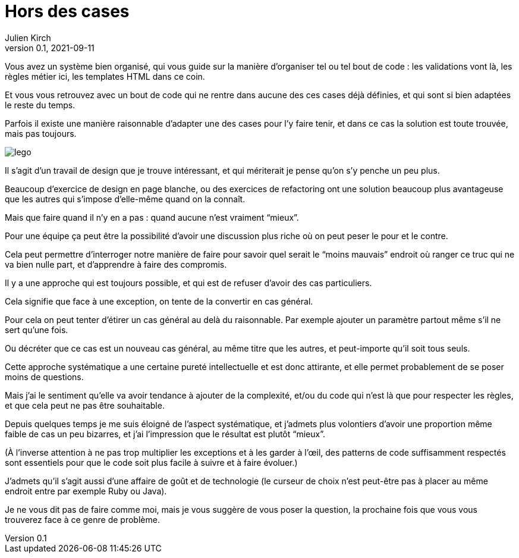 = Hors des cases
Julien Kirch
v0.1, 2021-09-11
:article_lang: fr
:article_image: lego.jpeg
:article_description: Quand on ne ne sait pas où mettre le code

Vous avez un système bien organisé, qui vous guide sur la manière d'organiser tel ou tel bout de code{nbsp}: les validations vont là, les règles métier ici, les templates HTML dans ce coin.

Et vous vous retrouvez avec un bout de code qui ne rentre dans aucune des ces cases déjà définies, et qui sont si bien adaptées le reste du temps.

Parfois il existe une manière raisonnable d'adapter une des cases pour l'y faire tenir, et dans ce cas la solution est toute trouvée, mais pas toujours.

image::lego.jpeg[]

Il s'agit d'un travail de design que je trouve intéressant, et qui mériterait je pense qu'on s'y penche un peu plus.

Beaucoup d'exercice de design en page blanche, ou des exercices de refactoring ont une solution beaucoup plus avantageuse que les autres qui s'impose d'elle-même quand on la connaît.

Mais que faire quand il n'y en a pas{nbsp}: quand aucune n'est vraiment "`mieux`".

Pour une équipe ça peut être la possibilité d'avoir une discussion plus riche où on peut peser le pour et le contre.

Cela peut permettre d'interroger notre manière de faire pour savoir quel serait le "`moins mauvais`" endroit où ranger ce truc qui ne va bien nulle part, et d'apprendre à faire des compromis.

Il y a une approche qui est toujours possible, et qui est de refuser d'avoir des cas particuliers.

Cela signifie que face à une exception, on tente de la convertir en cas général.

Pour cela on peut tenter d'étirer un cas général au delà du raisonnable. Par exemple ajouter un paramètre partout même s'il ne sert qu'une fois.

Ou décréter que ce cas est un nouveau cas général, au même titre que les autres, et peut-importe qu'il soit tous seuls.

Cette approche systématique a une certaine pureté intellectuelle et est donc attirante, et elle permet probablement de se poser moins de questions.

Mais j'ai le sentiment qu'elle va avoir tendance à ajouter de la complexité, et/ou du code qui n'est là que pour respecter les règles, et que cela peut ne pas être souhaitable.

Depuis quelques temps je me suis éloigné de l'aspect systématique, et j'admets plus volontiers d'avoir une proportion même faible de cas un peu bizarres, et j'ai l'impression que le résultat est plutôt "`mieux`".

(À l'inverse attention à ne pas trop multiplier les exceptions et à les garder à l'œil, des patterns de code suffisamment respectés sont essentiels pour que le code soit plus facile à suivre et à faire évoluer.)

J'admets qu'il s'agit aussi d'une affaire de goût et de technologie (le curseur de choix n'est peut-être pas à placer au même endroit entre par exemple Ruby ou Java).

Je ne vous dit pas de faire comme moi, mais je vous suggère de vous poser la question, la prochaine fois que vous vous trouverez face à ce genre de problème.